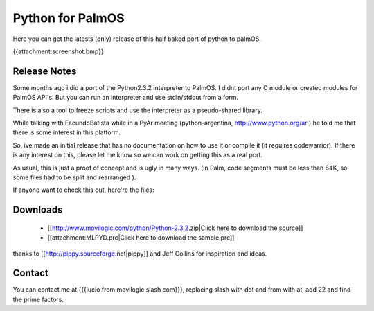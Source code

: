Python for PalmOS
=================

.. todo:: Pending: reemplazar la imagen po lo que debería ir

Here you can get the latests (only) release of this half baked port of python to palmOS.

{{attachment:screenshot.bmp}}


Release Notes
~~~~~~~~~~~~~

Some months ago i did a port of the Python2.3.2 interpreter to PalmOS. I didnt port any C module or created modules for PalmOS API's. But you can run an interpreter and use stdin/stdout from a form.

There is also a tool to freeze scripts and use the interpreter as a pseudo-shared library.

While talking with FacundoBatista while in a PyAr meeting (python-argentina, http://www.python.org/ar ) he told me that there is some interest in this platform.

So, ive made an initial release that has no documentation on how to use it or compile it (it requires codewarrior). If there is any interest on this, please let me know so we can work on getting this as a real port.

As usual, this is just a proof of concept and is ugly in many ways. (in Palm, code segments must be less than 64K, so some files had to be split and rearranged  ).

If anyone want to check this out, here're the files:


Downloads
~~~~~~~~~

 * [[http://www.movilogic.com/python/Python-2.3.2.zip|Click here to download the source]]

 * [[attachment:MLPYD.prc|Click here to download the sample prc]]

thanks to [[http://pippy.sourceforge.net|pippy]] and Jeff Collins for inspiration and ideas.


Contact
~~~~~~~

You can contact me at {{{lucio from movilogic slash com}}}, replacing slash with dot and from with at, add 22 and find the prime factors.

